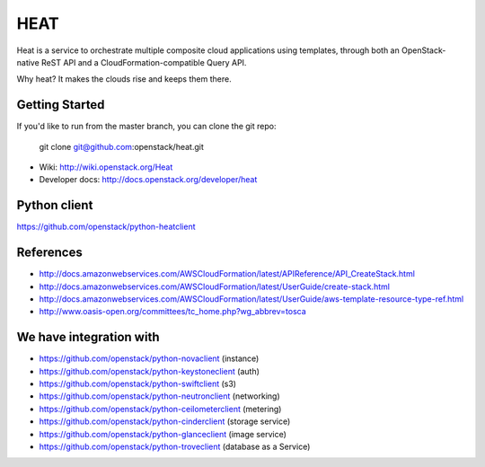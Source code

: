====
HEAT
====

Heat is a service to orchestrate multiple composite cloud applications using
templates, through both an OpenStack-native ReST API and a
CloudFormation-compatible Query API.

Why heat? It makes the clouds rise and keeps them there.

Getting Started
---------------

If you'd like to run from the master branch, you can clone the git repo:

    git clone git@github.com:openstack/heat.git


* Wiki: http://wiki.openstack.org/Heat
* Developer docs: http://docs.openstack.org/developer/heat


Python client
-------------
https://github.com/openstack/python-heatclient

References
----------
* http://docs.amazonwebservices.com/AWSCloudFormation/latest/APIReference/API_CreateStack.html
* http://docs.amazonwebservices.com/AWSCloudFormation/latest/UserGuide/create-stack.html
* http://docs.amazonwebservices.com/AWSCloudFormation/latest/UserGuide/aws-template-resource-type-ref.html
* http://www.oasis-open.org/committees/tc_home.php?wg_abbrev=tosca

We have integration with
------------------------
* https://github.com/openstack/python-novaclient (instance)
* https://github.com/openstack/python-keystoneclient (auth)
* https://github.com/openstack/python-swiftclient (s3)
* https://github.com/openstack/python-neutronclient (networking)
* https://github.com/openstack/python-ceilometerclient (metering)
* https://github.com/openstack/python-cinderclient (storage service)
* https://github.com/openstack/python-glanceclient (image service)
* https://github.com/openstack/python-troveclient (database as a Service)
